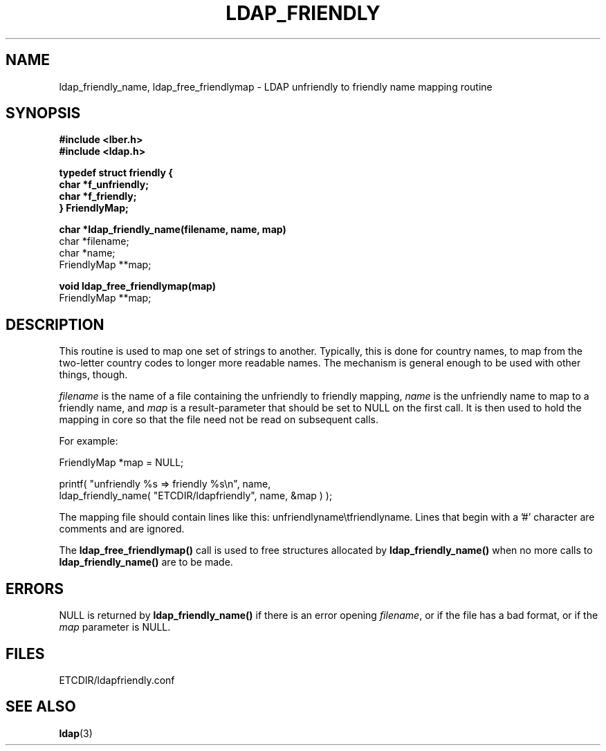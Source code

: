 .TH LDAP_FRIENDLY 3  "11 October 1993" "U-M LDAP LDVERSION"
.SH NAME
ldap_friendly_name, ldap_free_friendlymap \- LDAP unfriendly to friendly name mapping routine
.SH SYNOPSIS
.nf
.ft B
#include <lber.h>
#include <ldap.h>
.LP
.ft B
typedef struct friendly {
        char *f_unfriendly;
        char *f_friendly;
} FriendlyMap;
.LP
.ft B
char *ldap_friendly_name(filename, name, map)
.ft
char *filename;
char *name;
FriendlyMap **map;
.LP
.ft B
void ldap_free_friendlymap(map)
.ft
FriendlyMap **map;
.SH DESCRIPTION
This routine is used to map one set of strings to another.  Typically,
this is done for country names, to map from the two-letter country
codes to longer more readable names.  The mechanism is general enough
to be used with other things, though.
.LP
\fIfilename\fP is the name of a file containing the unfriendly to
friendly mapping, \fIname\fP is the unfriendly name to map to a friendly
name, and \fImap\fP is a result-parameter that should be set to NULL
on the first call.  It is then used to hold the mapping in core so that
the file need not be read on subsequent calls.
.LP
For example:
.LP
.nf
.ft tt
        FriendlyMap *map = NULL;

        printf( "unfriendly %s => friendly %s\\n", name,
            ldap_friendly_name( "ETCDIR/ldapfriendly", name, &map ) );
.ft
.fi
.LP
The mapping file should contain lines like this: unfriendlyname\\tfriendlyname.
Lines that begin with a '#' character are comments and are ignored.
.LP
The
.B ldap_free_friendlymap()
call is used to free structures allocated by
.B ldap_friendly_name()
when no more calls to
.B ldap_friendly_name()
are to be made.
.SH ERRORS
NULL is returned by
.B ldap_friendly_name()
if there is an error opening \fIfilename\fP, or if the file has a bad
format, or if the \fImap\fP parameter is NULL.
.SH FILES
ETCDIR/ldapfriendly.conf
.SH SEE ALSO
.BR ldap (3)
